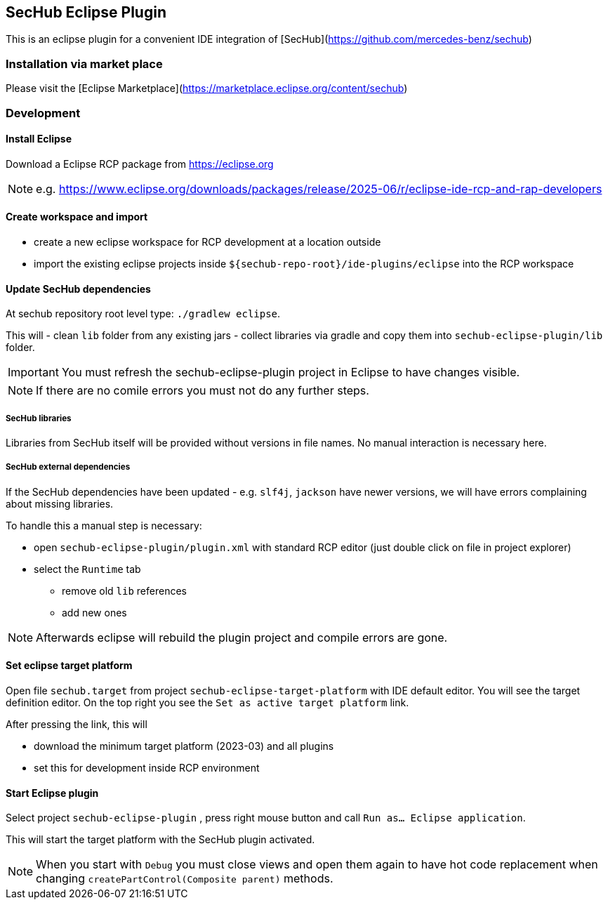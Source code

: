 == SecHub Eclipse Plugin

This is an eclipse plugin for a convenient IDE integration of [SecHub](https://github.com/mercedes-benz/sechub)

=== Installation via market place

Please visit the [Eclipse Marketplace](https://marketplace.eclipse.org/content/sechub)

=== Development
==== Install Eclipse

Download a Eclipse RCP package from https://eclipse.org

NOTE: e.g. https://www.eclipse.org/downloads/packages/release/2025-06/r/eclipse-ide-rcp-and-rap-developers

==== Create workspace and import
- create a new eclipse workspace for RCP development at a location outside 
- import the existing eclipse projects inside `${sechub-repo-root}/ide-plugins/eclipse` into the RCP workspace
 
==== Update SecHub dependencies
At sechub repository root level type:
  `./gradlew eclipse`. 

This will 
- clean `lib` folder from any existing jars
- collect libraries via gradle and copy them into `sechub-eclipse-plugin/lib` folder.

[IMPORTANT]
====
You must refresh the sechub-eclipse-plugin project in Eclipse to have changes visible.
====
[NOTE]
====
If there are no comile errors you must not do any further steps.
====

===== SecHub libraries
Libraries from SecHub itself will be provided without versions in file names.
No manual interaction is necessary here.

===== SecHub external dependencies
If the SecHub dependencies have been updated - e.g. `slf4j`, `jackson` have newer versions, we will have
errors complaining about missing libraries.

To handle this a manual step is necessary:

- open `sechub-eclipse-plugin/plugin.xml` with standard RCP editor (just double click on file in project explorer)
- select the `Runtime` tab 
  * remove old `lib` references 
  * add new ones
  
[NOTE]
====
Afterwards eclipse will rebuild the plugin project and compile errors are gone.
====

==== Set eclipse target platform
Open file `sechub.target` from project `sechub-eclipse-target-platform` with IDE default editor.
You will see the target definition editor. On the top right you see the `Set as active target platform` link.

After pressing the link, this will 

- download the minimum target platform (2023-03) and all plugins
- set this for development inside RCP environment

==== Start Eclipse plugin 
Select project `sechub-eclipse-plugin` , press right mouse button and call `Run as... Eclipse application`.

This will start the target platform with the SecHub plugin activated.

  
[NOTE]
====
When you start with `Debug` you must close views and open them again to have hot code replacement when changing
`createPartControl(Composite parent)` methods.
====



